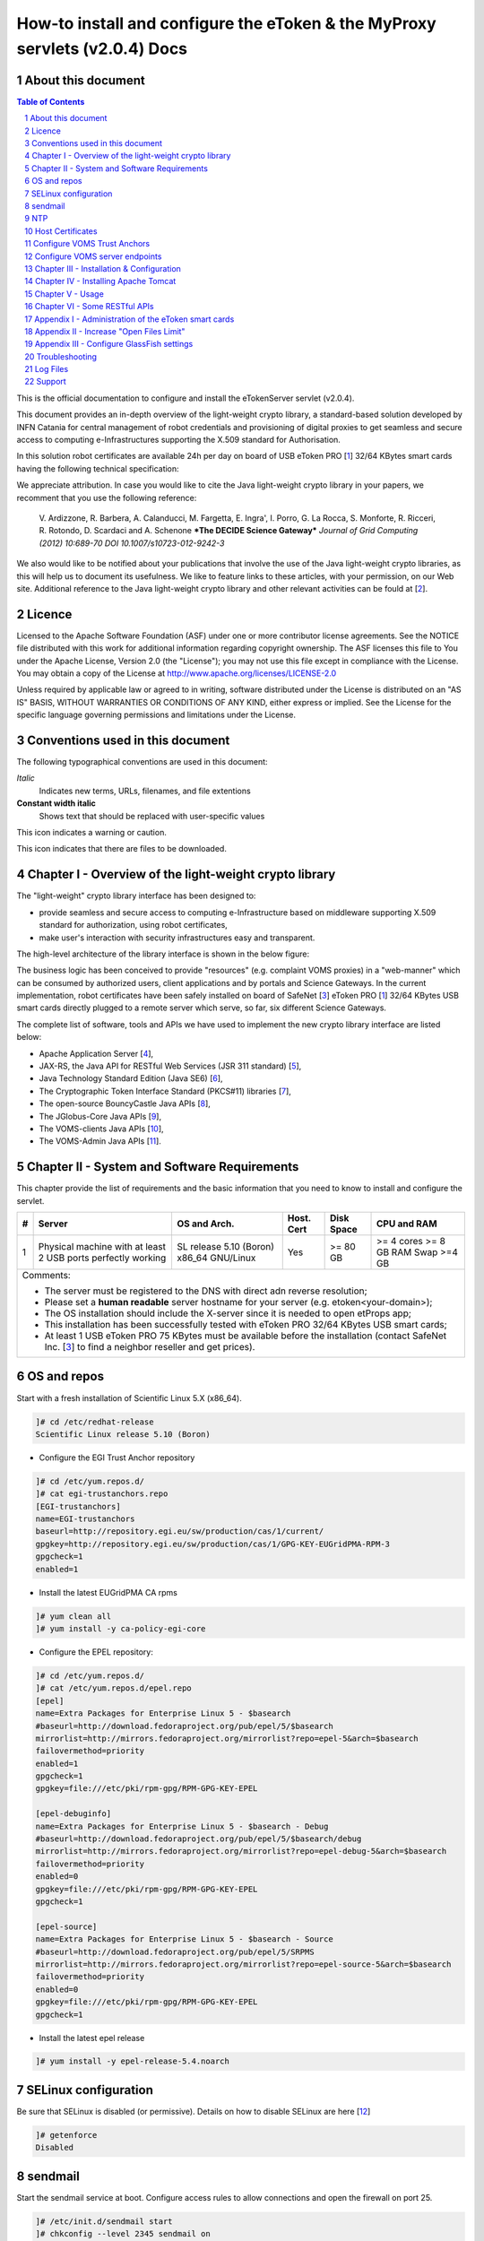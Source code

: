 ****************************************************************************
How-to install and configure the eToken & the MyProxy servlets (v2.0.4) Docs
****************************************************************************

===================
About this document
===================

.. _1: http://www.safenet-inc.it/etoken-pro.html
.. _2: http://www.catania-science-gateways.it/
.. _3: http://www.safenet-inc.it/

.. |warning| image:: images/warning.jpg
.. |download| image:: images/download.jpg
.. |alert| image:: images/alert.jpg

.. contents:: Table of Contents
.. section-numbering::

This is the official documentation to configure and install the eTokenServer servlet (v2.0.4).

This document provides an in-depth overview of the light-weight crypto library, a standard-based solution developed by INFN Catania for central management of robot credentials and provisioning of digital proxies to get seamless and secure access to computing e-Infrastructures supporting the X.509 standard for Authorisation.

In this solution robot certificates are available 24h per day on board of USB eToken PRO [1_] 32/64 KBytes smart cards having the following technical specification:

.. image:: images/eToken_specs.jpg
   :align: center

We appreciate attribution. In case you would like to cite the Java light-weight crypto library in your papers, we recomment that you use the following reference:

        V. Ardizzone, R. Barbera, A. Calanducci, M. Fargetta, E. Ingra', I. Porro, 
        G. La Rocca, S. Monforte, R. Ricceri, R. Rotondo, D. Scardaci and A. Schenone
        ***The DECIDE Science Gateway***
        *Journal of Grid Computing (2012) 10:689-70 DOI 10.1007/s10723-012-9242-3*

We also would like to be notified about your publications that involve the use of the Java light-weight crypto libraries, as this will help us to document its usefulness. We like to feature links to these articles, with your permission, on our Web site.
Additional reference to the Java light-weight crypto library and other relevant activities can be fould at [2_].

============
Licence
============
Licensed to the Apache Software Foundation (ASF) under one or more contributor license agreements.  See the NOTICE file distributed with this work for additional information regarding copyright ownership.
The ASF licenses this file to You under the Apache License, Version 2.0 (the "License"); you may not use this file except in compliance with the License.  You may obtain a copy of the License at http://www.apache.org/licenses/LICENSE-2.0

Unless required by applicable law or agreed to in writing, software distributed under the License is distributed on an "AS IS" BASIS, WITHOUT WARRANTIES OR CONDITIONS OF ANY KIND, either express or implied.
See the License for the specific language governing permissions and limitations under the License.

============
Conventions used in this document
============
The following typographical conventions are used in this document:

*Italic*
        Indicates new terms, URLs, filenames, and file extentions

**Constant width italic**
        Shows text that should be replaced with user-specific values

|warning| This icon indicates a warning or caution.

|download| This icon indicates that there are files to be downloaded.

============
Chapter I - Overview of the light-weight crypto library
============
The "light-weight" crypto library interface has been designed to:

- provide seamless and secure access to computing e-Infrastructure based on middleware supporting X.509 standard for authorization, using robot certificates,

- make user's interaction with security infrastructures easy and transparent.

The high-level architecture of the library interface is shown in the below figure:

.. image:: images/architecture.jpg
      :align: center

The business logic has been conceived to provide "resources" (e.g. complaint VOMS proxies) in a "web-manner" which can be consumed by authorized users, client applications and by portals and Science Gateways. In the current implementation, robot certificates have been safely installed on board of SafeNet [3_] eToken PRO [1_] 32/64 KBytes USB smart cards directly plugged to a remote server which serve, so far, six different Science Gateways.

.. _4: http://tomcat.apache.org/
.. _5: https://jax-rs-spec.java.net/
.. _6: http://www.oracle.com/technetwork/articles/javaee/index-jsp-136246.html
.. _7: http://docs.oracle.com/javase/7/docs/technotes/guides/security/p11guide.html
.. _8: https://www.bouncycastle.org/
.. _9: https://github.com/jglobus/JGlobus
.. _10: https://github.com/italiangrid/voms-clients
.. _11: https://github.com/italiangrid/voms-admin-server/tree/master/voms-admin-api

The complete list of software, tools and APIs we have used to implement the new crypto library interface are listed below:

- Apache Application Server [4_],

- JAX-RS, the Java API for RESTful Web Services (JSR 311 standard) [5_], 

- Java Technology Standard Edition (Java SE6) [6_],

- The Cryptographic Token Interface Standard (PKCS#11) libraries [7_],

- The open-source BouncyCastle Java APIs [8_],

- The JGlobus-Core Java APIs [9_],

- The VOMS-clients Java APIs [10_],

- The VOMS-Admin Java APIs [11_].

============
Chapter II - System and Software Requirements
============
This chapter provide the list of requirements and the basic information that you need to know to install and configure the servlet.

+---+-----------------------+-------------------------+--------------+------------+--------------+
| # |        Server         |       OS and Arch.      |  Host. Cert  | Disk Space | CPU and RAM  |
+===+=======================+=========================+==============+============+==============+
| 1 | Physical machine with | SL release 5.10 (Boron) |     Yes      |  >= 80 GB  |  >= 4 cores  |
|   | at least 2 USB ports  | x86_64 GNU/Linux        |              |            |  >= 8 GB RAM |
|   | perfectly working     |                         |              |            |  Swap >=4 GB |
+---+-----------------------+------------+------------+--------------+------------+--------------+
| Comments:                                                                                      |
|                                                                                                |
| - The server must be registered to the DNS with direct adn reverse resolution;                 |
|                                                                                                |
| - Please set a **human readable** server hostname for your server (e.g. etoken<your-domain>);  |
|                                                                                                |
| - The OS installation should include the X-server since it is needed to open etProps app;      |
|                                                                                                |
| - This installation has been successfully tested with eToken PRO 32/64 KBytes USB smart cards; |
|                                                                                                |
| - At least 1 USB eToken PRO 75 KBytes must be available before the installation                |
|   (contact SafeNet Inc. [3_] to find a neighbor reseller and get prices).                      |
+------------------------------------------------------------------------------------------------+

===================
OS and repos
===================
Start with a fresh installation of Scientific Linux 5.X (x86_64).

.. code:: bash

  ]# cd /etc/redhat-release
  Scientific Linux release 5.10 (Boron)

- Configure the EGI Trust Anchor repository

.. code:: bash

  ]# cd /etc/yum.repos.d/
  ]# cat egi-trustanchors.repo
  [EGI-trustanchors]
  name=EGI-trustanchors
  baseurl=http://repository.egi.eu/sw/production/cas/1/current/
  gpgkey=http://repository.egi.eu/sw/production/cas/1/GPG-KEY-EUGridPMA-RPM-3
  gpgcheck=1
  enabled=1

- Install the latest EUGridPMA CA rpms

.. code:: bash

  ]# yum clean all
  ]# yum install -y ca-policy-egi-core

- Configure the EPEL repository:

.. code:: bash

  ]# cd /etc/yum.repos.d/
  ]# cat /etc/yum.repos.d/epel.repo 
  [epel]
  name=Extra Packages for Enterprise Linux 5 - $basearch
  #baseurl=http://download.fedoraproject.org/pub/epel/5/$basearch
  mirrorlist=http://mirrors.fedoraproject.org/mirrorlist?repo=epel-5&arch=$basearch
  failovermethod=priority
  enabled=1
  gpgcheck=1
  gpgkey=file:///etc/pki/rpm-gpg/RPM-GPG-KEY-EPEL

  [epel-debuginfo]
  name=Extra Packages for Enterprise Linux 5 - $basearch - Debug
  #baseurl=http://download.fedoraproject.org/pub/epel/5/$basearch/debug
  mirrorlist=http://mirrors.fedoraproject.org/mirrorlist?repo=epel-debug-5&arch=$basearch
  failovermethod=priority
  enabled=0
  gpgkey=file:///etc/pki/rpm-gpg/RPM-GPG-KEY-EPEL
  gpgcheck=1

  [epel-source]
  name=Extra Packages for Enterprise Linux 5 - $basearch - Source
  #baseurl=http://download.fedoraproject.org/pub/epel/5/SRPMS
  mirrorlist=http://mirrors.fedoraproject.org/mirrorlist?repo=epel-source-5&arch=$basearch
  failovermethod=priority
  enabled=0
  gpgkey=file:///etc/pki/rpm-gpg/RPM-GPG-KEY-EPEL
  gpgcheck=1

- Install the latest epel release

.. code:: bash

  ]# yum install -y epel-release-5.4.noarch

===================
SELinux configuration
===================

.. _12: fedoraproject.org/wiki/SELinux/setenforce

Be sure that SELinux is disabled (or permissive). Details on how to disable SELinux are here [12_]

.. code:: bash

   ]# getenforce
   Disabled

===================
sendmail
===================

Start the sendmail service at boot. 
Configure access rules to allow connections and open the firewall on port 25.

.. code:: bash

   ]# /etc/init.d/sendmail start
   ]# chkconfig --level 2345 sendmail on

   ]# cat /etc/hosts.allow
   sendmail: localhost

   ]# cat /etc/sysconfig/iptables
   [..]
   -A RH-Firewall-1-INPUT -p tcp -m tcp --dport 25 -s 127.0.0.1 -j ACCEPT

===================
NTP
===================
Use NTP to synchronize the time of the server 

.. code:: bash

   ]# ntpdate ntp-1.infn.it
   ]# /etc/init.d/ntpd start
   ]# chkconfig --level 2345 ntpd on

===================
Host Certificates
===================

.. _13: http://www.eugridpma.org/members/worldmap/
.. _14: https://comodosslstore.com/

Navigate the interactive map and search for your closest Certification Authorities [13_] or, alternatively, buy a multi-domain COMODO [14_] SSL certificate.

Public and Private keys of the host certificate have to be copied in /etc/grid-security/

.. code:: bash

   ]# ll /etc/grid-security/host*
   -rw-r--r--  1 root root 1627 Mar 10 14:55 /etc/grid-security/hostcert.pem
   -rw-------  1 root root 1680 Mar 10 14:55 /etc/grid-security/hostkey.pem

===================
Configure VOMS Trust Anchors
===================
The VOMS-clients APIs need local configuration to validate the signature on Attribute Certificates issued by trusted VOMS servers.

The VOMS clients and APIs look for trust information in the */etc/grid-security/vomsdir* directory.

The *vomsdir* directory contains a directory for each trusted VO. Inside each VO two types of files can be found:

- An *LSC*  file contains a description of the certificate chain of the certificate used by a VOMS server to sign VOMS attributes.

- An *X509* certificates used by the VOMS server to sign attributes.

These files are commonly named using the following pattern:

.. code:: bash

   <hostname.lsc>
   <hostname.pem>

where *hostname* is the host where the VOMS server is running.

When both *.lsc* and *.pem* files are present for a given VO, the *.lsc* file takes precedence. 
The *.lsc* file contains a list of X.509 subject strings, one on each line, encoded in OpenSSL slash-separate syntax, describing the certificate chain (up and including the CA that issued the certificate). For instance, the *voms.cnaf.infn.it* VOMS server has the following *.lsc* file:

.. code:: bash
  
  /C=IT/O=INFN/OU=Host/L=CNAF/CN=voms.cnaf.infn.it
  /C=IT/O=INFN/CN=INFN CA

.. |warning| image:: images/warning.jpg
.. |download| image:: images/download.jpg

.. _15: others/vomsdir.tar.gz

|warning| Install in */etc/grid-security/vomsdir/* directory the *.lsc* for each trusted VO that you want to support.

|download| An example of */etc/grid-security/vomsdir/* directory can be downloaded from here [15_].

===================
Configure VOMS server endpoints
===================
The list of known VOMS server is maintained in *vomses* files. A vomses file is a simple text file which contains one or more lines formatted as follows:

.. code:: bash

        "vo_name"       "hostname"      "port"  "dn"    "aliases"

Where:

- *vo_name* is the name of the VO served by the VOMS server, 

- *hostname* is the hostname where the VOMS server is running, 

- *port* is the port where the VOMS server is listening for incoming requests,

- *dn* is the subject of certificate of the VOMS server, and the

- *aliases* is an alias that can be used for this VOMS server (this is typically identical to the *vo_name*).

System wide VOMSES configuration is maintained in the */etc/vomses* file or directory. If the */etc/vomses/* is a directory, all the files contained in such directory are parsed looking fro VOMS contact information.


.. _16: others/vomses.tar.gz

|warning| Install in the */etc/vomses* the contact information for each trust VO you want to support!

|download| An example of VOMS contact information can be downloaded from [16_]

===================
Chapter III - Installation & Configuration
===================
This chapter introduces the manual installation of the SafeNet eToken PKI client library on a Linux system, the software that enables eToken USB operations and the implementation of eToken PKI-based solutions. 

The software also includes all the necessary files and drivers to support the eToken management. 
During the installation, the needed libraries and drivers will be installed in */usr/local/bin*, */usr/local/lib* and */usr/local/etc*.

|warning| Before to start, please check if pcsc- packages are already installed on your server. 

.. code:: bash

   ]# rpm -e pcsc-lite-1.4.4-4.el5_5 \
             pcsc-lite-libs-1.4.4-4.el5_5 \
             pcsc-lite-doc-1.4.4-4.el5_5 \
             pcsc-lite-devel-1.4.4-4.el5_5 \ 
             ccid-1.3.8-2.el5.i386 \
             ifd-egate-0.05-17.el5.i386 \
             coolkey-1.1.0-16.1.el5.i386 \
             esc-1.1.0-14.el5_9.1.i386

|download| Download the correct software packages:

.. _17: http://dag.wieers.com/rpm/packages/pcsc-lite/pcsc-lite-1.3.3-1.el4.rf.i386.rpm
.. _18: http://dag.wieers.com/rpm/packages/pcsc-lite/pcsc-lite-libs-1.3.3-1.el4.rf.i386.rpm
.. _19: http://dag.wieers.com/rpm/packages/pcsc-lite-ccid/pcsc-lite-ccid-1.2.0-1.el4.rf.i386.rpm

- pcsc-lite-1.3.3-1.el4.rf.i386.rpm [17_] 

- pcsc-lite-libs-1.3.3-1.el4.rf.i386.rpm [18_]

- pcsc-lite-ccid-1.2.0-1.el4.rf.i386.rpm [19_]

.. code:: bash

   ]# rpm -ivh pcsc-lite-1.3.3-1.el4.rf.i386.rpm \
               pcsc-lite-ccid-1.2.0-1.el4.rf.i386.rpm \ 
               pcsc-lite-libs-1.3.3-1.el4.rf.i386.rpm

Preparing...            ########################################### [100%]
1:pcsc-lite-libs        ########################################### [ 33%] 
2:pcsc-lite-ccid        ########################################### [ 67%] 
3:pcsc-lite             ########################################### [100%]

Before installing the eToken PKI Client, please check if the PC/SC-Lite pcscd daemon is running:

.. code:: bash

   ]# /etc/init.d/pcscd start

In /var/log/messages you should have the message:

.. code:: bash

   [..]
   Feb 2 09:02:15 giular pcscd: pcscdaemon.c:532:at_exit() cleaning /var/run
   Feb 2 09:02:44 giular pcscd: pcscdaemon.c:533:main() pcsc-lite 1.3.3 daemon ready.
   Feb 2 09:02:44 giular pcscd: hotplug_libusb.c:394:HPEstablishUSBNotifications() Driver ifd-ccid.bundle does not support IFD_GENERATE_HOTPLUG

|warning| Contact the SafeNet Inc. and install the latest eToken PKI Client (ver. 4.55-34) software on your system.

.. code:: bash

   ]$ rpm -ivh pkiclient-full-4.55-34.i386.rpm

   Preparing...             ########################################### [100%] 
   Stopping PC/SC smart card daemon (pcscd): [ OK ]
           1:pkiclient-full ########################################### [100%] 
   Checking installation of pcsc from source... None.
   Starting PC/SC smart card daemon (pcscd): [ OK ] 
   Adding eToken security provider...Done.
   PKIClient installation completed. 

.. _20: others/Mkproxy-rhel4.tar.gz
.. _21: others/eTokens-2.0.5.tar.gz

|download| Download the appropriate libraries [20_] for your system and save it as *Mkproxy-rhel4.tar.gz*. 
The archive contains all the requires libraries for RHEL4 and RHEL5.

.. code:: bash

   ]# tar zxf Mkproxy-rhel4.tar.gz
   ]# chown -R root.root etoken-pro/ 
   ]# tree etoken-pro/
   etoken-pro/ 
   |-- bin
   | |-- cardos-info 
   | |-- mkproxy
   | |-- openssl
   | `-- pkcs11-tool 
   |-- etc
   | |-- hotplug.d 
   | | `-- usb
   | |  `-- etoken.hotplug 
   | |-- init.d
   | | |-- etokend 
   | | `-- etsrvd 
   | |-- openssl.cnf
   | |-- reader.conf.d
   | | `-- etoken.conf 
   | `-- udev
   |    `-- rules.d
   |    `-- 20-etoken.rules 
   `-- lib
        |-- engine_pkcs11.so
        |-- libcrypto.so.0.9.8
        `-- libssl.so.0.9.8

Untar the archive and copy the files to their respective locations.

- Copy binary files

.. code:: bash

   ]# cp -rp etoken-pro/bin/cardos-info /usr/local/bin/
   ]# cp -rp etoken-pro/bin/mkproxy /usr/local/bin/
   ]# cp -rp etoken-pro/bin/pkcs11-tool /usr/local/bin/
   ]# cp -rp etoken-pro/bin/openssl /usr/local/bin/
 
- Copy libraries

.. code:: bash
   
   ]# cp -rp etoken-pro/lib/engine_pkcs11.so /usr/local/lib
   ]# cp -rp etoken-pro/lib/libssl.so.0.9.8 /usr/local/lib
   ]# cp -rp etoken-pro/lib/libcrypto.so.0.9.8 /usr/local/lib

- Copy configuration files

.. code:: bash

   ]# cp -rp etoken-pro/etc/openssl.cnf /usr/local/etc

- Set the PKCS11_MOD environment variable

Edit the */usr/local/bin/mkproxy* script and change the PKCS11_MOD variable settings:

.. code:: bash

   export PKCS11_MOD="/usr/lib/libeTPkcs11.so"

- Create symbolic links

.. code:: bash

   ]# cd /usr/lib/
   ]# ln -s /usr/lib/libpcsclite.so.1.0.0 libpcsclite.so 
   ]# ln -s /usr/lib/libpcsclite.so.1.0.0 libpcsclite.so.

   ]# ll libpcsclite.so*
      lrwxrwxrwx 1 root root 29 Feb 17 09:47 libpcsclite.so -> /usr/lib/libpcsclite.so.1.0.0 
      lrwxrwxrwx 1 root root 29 Feb 17 09:52 libpcsclite.so.0 -> /usr/lib/libpcsclite.so.1.0.0 
      lrwxrwxrwx 1 root root 20 Feb 17 09:04 libpcsclite.so.1 -> libpcsclite.so.1.0.0
      -rwxr-xr-x 1 root root 92047 Jan 26 2007 libpcsclite.so.1.0.0

To administer the USB eToken PRO 64KB and add a new robot certificate, please refer to the Appendix I.

- Testing

.. code:: bash

   ]# export LD_LIBRARY_PATH=$LD_LIBRARY_PATH:/usr/local/lib
   ]# pkcs11-tool -L --module=/usr/lib/libeTPkcs11.so
        
   Available slots:
   **Slot 0** AKS ifdh 00 00
        token label: **eToken**
        token manuf: Aladdin Ltd. 
        token model: eToken
        token flags: rng, login required, PIN initialized, token initialized, other flags=0x200
        serial num : 001c3401
   **Slot 1** AKS ifdh 01 00
        token label: **eToken1** 
        token manuf: Aladdin Ltd. token model: eToken
        token flags: rng, login required, PIN initialized, token initialized, other flags=0x200
        serial num : 001c0c05 
   [..]

The current version of PKI_Client supports up to **16** different slots! Each slot can host a USB eToken PRO smart card.

- Generating a standard proxy certificate

.. code:: bash

   ]# mkproxy
   Starting Aladdin eToken PRO proxy generation 
   Found X.509 certificate on eToken:
     label: (eTCAPI) MrBayes's GILDA ID 
     id: 39453945373335312d333545442d343031612d384637302d3238463636393036363042303a30 
   Your identity: /C=IT/O=GILDA/OU=Robots/L=INFN Catania/CN=MrBayes
   Generating a 512 bit RSA private key 
   .++++++++++++
   ..++++++++++++
   writing new private key to 'proxykey.FM6588'
   -----
   engine "pkcs11" set. Signature ok
   subject=/C=IT/O=GILDA/OU=Robots/L=INFN Catania/CN=MrBayes/CN=proxy Getting CA Private Key
   PKCS#11 token PIN: ******* 
   Your proxy is valid until: Wed Jan 16 01:22:01 CET 2012 

===================
Chapter IV - Installing Apache Tomcat
===================

- Install the following packages:

.. code:: bash

   ]# yum install -y jdk.i586
   ]# yum install -y java-1.6.0-sun-compat.i586

- Download and extract the eTokens-2.0.5 directory with all the needed configuration files in the root's home directory.

|download| Download an example of configuration files for the eToken from here [21_] and save it as **eTokens-2.0.5.tar.gz**.

.. code:: bash

   ]# tar zxf eTokens-2.0.5.tar.gz
   ]# tree -L 2 eTokens-2.0.5 
   eTokens-2.0.5
   |-- config
   | |-- eToken.cfg
     |-- eToken1.cfg 
     |-- ..

The **config** directory MUST contain a configuration file for each USB eToken PRO 32/64KB smart card plugged into the server.

.. code:: bash

   ]# cat eTokens-2.0.5/config/eToken.cfg
   name = **eToken** *Insert here an unique name for the new etoken* 
   library = /usr/lib/libeTPkcs11.so
   description = **Aladdin eToken PRO 64K 4.2B** 
   slot = **0** *Insert here an unique slot id for the new token*

   attributes(*,CKO_PRIVATE_KEY,*) = { CKA_SIGN = true }
   attributes(*,CKO_PRIVATE_KEY,CKK_DH) = { CKA_SIGN = null }
   attributes(*,CKO_PRIVATE_KEY,CKK_RSA) = { CKA_DECRYPT = true }

|warning| If you are using USB eToken PRO 32KB, please change the description as follows:

.. code:: bash

   description = **Aladdin eToken PRO 32K 4.2B**

- Creating a Java Keystore from scratch containing a self-signed certificate

Make a temporary copy of *hostcert.pem* and *hostkey.pem* files

.. code:: bash

   ]# cp /etc/grid-security/hostcert.pem /root 
   ]# cp /etc/grid-security/hostkey.pem /root

Convert both, the key and the certificate into DER format using openssl command:

.. code:: bash

   ]# openssl pkcs8 -topk8 -nocrypt \
                    -in hostkey.pem -inform PEM \
                    -out key.der -outform DER

   ]# openssl x509 -in hostcert.pem \
                   -inform PEM \
                   -out cert.der \
                   -outform DER

- Import private and certificate into the Java Keystore

.. _22: others/ImportKey.java
.. _23: others/lib.tar.gz

|download| Download the following Java source code [22_] and save it as ImportKey.java

Edit the ImportKey.java file containing the following settings for the Java JKS

.. code:: java

        // Change this if you want another password by default 
        String keypass = "**changeit**"; <== Change it!

        // Change this if you want another alias by default 
        String defaultalias = "**giular.trigrid.it**"; <== Change it!

        If (keystorename == null)
                Keystorename = System.getProperty("user.home") 
                + System.getProperty("file.separator") 
                + "**eTokenServerSSL**"; // <== Change it!

|alert| Please change "*giular.trigrid.it*" with the host of the server you want to configure.

- Compile and execute the Java file:

.. code:: bash

   ]# javac ImportKey.java
   ]# java ImportKey key.der cert.der
   Using keystore-file : /root/eTokenServerSSL One certificate, no chain.
   Key and certificate stored.
   Alias: giular.trigrid.it Password: changeit

Now we have a JKS containig:

- the key and the certificate stored in the **eTokenServerSSL** file,

- using **giular.trigrid.it** as alias and 

- **changeit** as password.

Move the JKS to the Apache-Tomcat root directory

.. code:: bash

   ]# mv /root/eTokenServerSSL apache-tomcat-7.0.34/eTokenServerSSL

- SSL Configuration

Add the new SSL connector on port 8443 in the server.xml file

.. code:: bash

   ]# cat apache-tomcat-7.0.34/conf/server.xml
   [..]

   <Connector port="8082" protocol="HTTP/1.1" connectionTimeout="20000" redirectoPrt="8443">
   <Connector port="8443" protocol="org.apache.coyote.http11.Http11NioProtocol"
                          SSLEnabled="true"
                          maxThreads="150" scheme="https" secure="true" 
                          clientAuth="false" sslProtocol="TLS"
                          useSendfile="false" 
                          keystoreFile="/root/apache-tomcat-7.0.34/eTokenServerSSL" 
                          keyAlias="giular.trigrid.it" keystorePass="changeit"/>
   [..]

Edit the /etc/sysconfig/iptables file in order to accept incoming connections on ports 8082 and 8443.

- How to start, stop and check the Apache Tomcat server

i) Start and check the application server as follows:

.. code:: bash

   ]# cd /root/apache-tomcat-7.0.34/ 
   ]# ./bin/startup.sh
   Using CATALINA_BASE: /root/apache-tomcat-7.0.34 
   Using CATALINA_HOME: /root/apache-tomcat-7.0.34 
   Using CATALINA_TMPDIR: /root/apache-tomcat-7.0.34/temp 
   Using JRE_HOME: /usr
   Using CLASSPATH: /root/apache-tomcat-7.0.34/bin/bootstrap.jar:/root/apache-tomcat-7.0.34/bin/tomcat-juli.jar

ii) Stop the application server as follows:

.. code:: bash

   ]# ./bin/shutdown
   Using CATALINA_BASE: /root/apache-tomcat-7.0.34 
   Using CATALINA_HOME: /root/apache-tomcat-7.0.34 
   Using CATALINA_TMPDIR: /root/apache-tomcat-7.0.34/temp 
   Using JRE_HOME: /usr
   Using CLASSPATH: /root/apache-tomcat-7.0.34/bin/bootstrap.jar:/root/apache-tomcat-7.0.34/bin/tomcat-juli.jar 

- Install external libraries

|download| Download and save the external libraries [23_] as lib.tar.gz

.. code:: bash

   ]# tar zxf lib.tar.gz
   ]# cp ./lib/*.jar /root/apache-tomcat-7.0.34/lib 

- Deploy the WAR files

.. code:: bash

   ]# cd /root/apache-tomcat-7.0.34/

   Create the following **eToken.properties** configuration file with the following settings:

.. code:: bash

   # **VOMS Settings**
   # Standard location of configuration files 
   VOMSES_PATH=/etc/vomses 
   VOMS_PATH=/etc/grid-security/vomsdir
   X509_CERT_DIR=/etc/grid-security/certificates 
   # Default VOMS proxy lifetime (default 12h) 
   VOMS_LIFETIME=24

   # **Token Settings**
   ETOKEN_SERVER=giular.trigrid.it            # <== Change here 
   ETOKEN_PORT=8082 
   ETOKEN_CONFIG_PATH=/root/eTokens-2.0.5/config 
   PIN=******                                 # <== Add PIN here

   # **Proxy Settings**
   # Default proxy lifetime (default 12h) PROXY_LIFETIME=24
   # Number of bits in key {512|1024|2048|4096}
   PROXY_KEYBIT=1024

   # **Administrative Settings** 
   SMTP_HOST=smtp.gmail.com                   # <== Change here
   SENDER_EMAIL=credentials-admin@ct.infn.it  # <== Change here
   DEFAULT_EMAIL=credentials-admin@ct.infn.it # <== Change here
   EXPIRATION=7

   Create the following **Myproxy.properties** configuration file with the following settings:

.. code:: bash

  # **MyProxy Settings** 
  MYPROXY_SERVER=myproxy.cnaf.infn.it           # <== Change here 
  MYPROXY_PORT=7512
  # Default MyProxy proxy lifetime (default 1 week)
  MYPROXY_LIFETIME=604800
  # Default temp long-term proxy path
  MYPROXY_PATH=/root/apache-tomcat-7.0.53/temp  # <== Change here

.. _24: others/eTokenServer.war
.. _25: others/MyProxyServer.war

|download| Download the servlet for the eTokenServer [24_] and save it as eTokenServer.war

|download| Download the servlet for the MyProxyServer [25_] and save it as MyProxyServer.war

.. code:: bash

   ]# cp eTokenServer.war webapps/
   ]# cp MyProxyServer.war webapps/ 
   ]# ./bin/catalina.sh stop && sleep 5

   ]# cp -f eToken.properties webapps/eTokenServer/WEB-INF/classes/infn/eToken/
   ]# cp -f MyProxy.properties webapps/MyProxyServer/WEB-INF/classes/infn/MyProxy/
   
   ]# ./bin/catalina.sh start 
   ]# tail -f logs/eToken.out 
   ]# tail -f logs/MyProxy.out 

- Configure tomcat to start-up on boot

Create the following script:

.. code:: bash
 
   ]# cat /etc/init.d/tomcat
   #!/bin/bash
   # chkconfig: 2345 91 91
   # description: Start up the Tomcat servlet engine. 

   . /etc/init.d/functions
   RETVAL=$?
   CATALINA_HOME="/root/apache-tomcat-7.0.34"

   case "$1" in
        start)
                if [ -f $CATALINA_HOME/bin/startup.sh ];
                then
                        echo $"Starting Tomcat"
                        /bin/su root $CATALINA_HOME/bin/startup.sh
                fi
                ;; 
        stop)
                if [ -f $CATALINA_HOME/bin/shutdown.sh ];
                then
                        echo $"Stopping Tomcat"
                        /bin/su root $CATALINA_HOME/bin/shutdown.sh
                fi
                ;; 
        \*)
                echo $"Usage: $0 {start|stop}"
                exit 1 
                ;;
        esac
        exit $RETVAL

    ]# chmod a+x tomcat
  
- Update the run level for the tomcat service

.. code:: bash

   ]# chkconfig --level 2345 --add tomcat
   ]# chkconfig --list tomcat
   tomcat 0:off 1:off 2:on 3:on 4:on 5:on 6:off

============
Chapter V - Usage
============

In this chapter is show the administrator (only restricted access) web interface to interact with the RESTful "ligth-weight" crypto library which is configured for:

(i) browsing the digital certificates available on the different smart cards;

(ii) generating VOMS-proxy for a given X.509 digital certificate.

- Accessing the RESTFul crypto library via WEB

.. _26: https://<etoken_server>:8443/eTokenServer

The root resource of the library is deployed at the following URL [26_] as shown in the figure below:

.. image:: images/accordion_1.jpg
   :align: center

The creation of a request to access the generic USB smat card and generates a proxy certificate is performed in few steps.

- First and foremost we have to select a valid digital certificate from the list of available certificates (first accordion). 

- Afterwards, depending by the selected certificate, it will be possible to select a list of FQANs attributes which will be taken into account during the proxy creation process.

.. image:: images/accordion_2.jpg
      :align: center

- If necessary FQANs order can be changed in step 3:

.. image:: images/accordion_3.jpg
      :align: center

- Before to complete, some additional options can be specified in the 4th. step to customize the proxy requestID:

.. image:: images/accordion_4.jpg
      :align: center

- At the end, the complete requestID is available in step 5:

.. image:: images/accordion_5.jpg
      :align: center

============
Chapter VI - Some RESTful APIs
============
REST is an architectural style which defines a set of constraints that, when applied to the architecture of a distributed system, induces desiderable properties like lookse coupling and horizontal scalability.
RESTful web services are the result of applying these constraints to services that utilize web standards such as URIs, HTTP, XML, and JSON. Such services become part of the fabric of the web and can take advantage of years of web engineering to satisfy their clients' needs. The Java API for RESTful web services (JAX-RS) is a new API that aims to make development of RESTful web services in Java simple and intuitive.

In this chapter will be presented some examples of RESTful APIs used to request proxies certificates, list available robot certificates in the server-side and register long-term proxies on the MyProxy server.

1.) Create RFC 3820 complaint proxy (simple use case):

https://<etoken_server>:8443/eTokenServer/eToken/332576f78a4fe70a52048043e90cd11f?voms=fedcloud.egi.eu:/fedcloud.egi.eu&proxy-renewal=true&disable-voms-proxy=false&rfc-proxy=true&cn-label=Empty

2.) Create RFC 3820 complaint proxy (with some additional info to account real users):

https://<etoken_server>:8443/eTokenServer/eToken/332576f78a4fe70a52048043e90cd11f?voms=fedcloud.egi.eu:/fedcloud.egi.eu&proxy-renewal=true&disable-voms-proxy=false&rfc-proxy=true&cn-label=LAROCCA

3.) Create full-legacy Globus proxy (old fashioned proxy):

https://<etoken_server>:8443/eTokenServer/eToken/43ddf806454eb55ea32f729c33cc1f07?voms=eumed:/eumed&proxy-renewal=true&disable-voms-proxy=false&rfc-proxy=false&cn-label=Empty

4.) Create full-legacy proxy (with more FQANs):

https://<etoken_server>:8443/eTokenServer/eToken/b970fe11cf219e9c6644da0bc4845010?voms=vo.eu-decide.eu:/vo.eu-decide.eu/Role=Neurologist+vo.eu-decide.eu:/vo.eu-decide.eu&proxy-renewal=true&disable-voms-proxy=false&rfc-proxy=false&cn-label=Empty

5.) Create plain proxy (without VOMS ACs):

https://<etoken_server>:8443/eTokenServer/eToken/332576f78a4fe70a52048043e90cd11f?voms=gridit:/gridit&proxy-renewal=true&disable-voms-proxy=true&rfc-proxy=false&cn-label=Empty

6.) Get the list of avilable robot certificates in the server (in JSON format):

https://<etoken_server>:8443/eTokenServer/eToken?format=json

7.) Get the MyProxy settings used by the eToken server (in JSON format):

https://<etoken_server>:8443/MyProxyServer/proxy?format=json

8.) Register long-term proxy on the MyProxy server (only for expert user):

https://<etoken_server>:8443/MyProxyServer/proxy/x509up_6380887419908824.long

============
Appendix I - Administration of the eToken smart cards
============
This appendix provides a brief explaination of the eToken Properties (*etProps*) and the various configuration options available to the user.

*eToken Properties* provides users with a configuration tool to perform basic token management such as password changes, viewing information, and viewing of certificates on the eToken.

This appendix includes the following sections:

* Initializing the eToken PRO 32/64 KBytes USB smart card;

* Importing new certificates;

* Renaming a token.

The *eToken Properties* application displays all the available tokens connected to the server as show in the below figure:

.. image:: images/eToken_1.jpg
           :align: center

In the right pane, the user may select any of the following actions which are enabled:

1.) **Rename eToken** - set a label for the given token;

2.) **Change Password** - changes the eToken user password;

3.) **Unlock eToken** - resets the user password via a challenge response mechanism (pnly enabled when an administrator password has been initialized on the eToken);

4.) **View eToken Info** - provides detailed information about the eToken;

5.) **Disconnect eToken Virtual** - disconnects the eToken Virtual with an option for deleting it.

The toolbar along the top contains these functions:

1.) **Advanced** - switches to the Advanced view;

2.) **Refresh** - refreshes the data for all connected tokens;

3.) **About** - displayes information about the product version;

4.) **Help** - launches the online help.

- **Renaming the eToken**
The token name may be personalized. To rename a token:

1.) In the left pane of the *eToken Properties* window, select the token to be renamed.

2.) Click **Rename eToken** in the right pane, and the Rename eToken dialog box is displayed as shown in the below figure:

.. image:: images/eToken_2.jpg
           :align: center

3.) **Enter** the new name in the New eToken name field.

4.) Click **OK**. The new token name is displayed in the *eToken Properties* window.

- **Initializing the eToken**
The eToken initialization option restores an eToken to irs initial state. It removes all objects stored on the eToken since manufacture, frees up memory, and resets the eToken password, allowing administrators to initialize the eToken according to specific organizational requirements or security modes.

The following data is initialized:

* eToken name;

* User password;

* Administrator password;

* Maximum number of login failures (for user and administrator passwords);

* Requirement to change the password on the first login;

* Initialization key.

To initialize the eToken:

1.) Click on **Advanced** from the toolbar to switch to the Advanced view.

2.) **Select** the eToken you want to initialize.

3.) Click **Initialize eToken** on the toolbar, or right-click the token name in the left pane and select Initialize eToken from the shortcut menu. The eToken Initialization Parameters dialog box opens.

.. image:: images/eToken_3.jpg
           :align: center

4.) Enter a name for the eToken in the eToken Name field. If no name is entered, the default name, "eToken", is applied.

5.) Select **Create User Password** to initialize the token with an eToken user password. Otherwise, the token is initialized without an eToken password, and it will not be usable for eToken applications.

6.) If **Create User Password** is selected, enter a new eToken user password in the Create User Password and Confirm fields.

7.) I nthe Set maximum number of logon failures fields, enter a vaule between 1 and 15. This counter specifies the number of times the user or administrator can attempt to log on to the eToken with an incorrect password before the eToken is locked. The default setting for the maximum number of incorrect logon attempts is 15.

8.) To configure advanced settings, click **Advanced**. The eToken Advanced Settings dialog box opens.

9.) **Check Load 2048-bit RSA key support**

|warning| All eTokens are configured with the following default password **1234567890**.

.. image:: images/eToken_4.jpg
           :align: center

- **To import a certificate**

1.) Click on **Advanced** from the toolbar to switch to thre Advanced view.

2.) **Select** the eToken where you want to upload a new certificate.

3.) Click **Import Certificate** on the toolbar, or right-click the token name in the left pane and select **Import Certificate** from the shortcut menu. The Import Certificate dialog box opens.

.. image:: images/eToken_5.jpg
           :align: center

4.) Select whether the certificate to import is on your personal computer store on the computer, or on a file. 
If you select the personal certificate store, a list of available certificates is displayed. Only certificates that can be imported on to the eToken are listed. These are:

- Certificates with a private key already on the eToken;

- Certificates that may be imported from the computer together with its private key.

5.) If you select Import a certificate from a file, the Choose a certificate dialog box opens.

6.) Select the certificate to import and click **Open**.

7.) If the certificate requires a password, a Password dialog box opens.

8.) Enter the certificate password. A dialog box opens asking if you want to store the CA certificate on the eToken.

9.) Select **No**. The only certificate is imported and a confirmation message is shown.

============
Appendix II - Increase "Open Files Limit"
============

|alert| If you are getting the error *"Too many open files (24)"* then your application is hitting max open file limit allowed by Linux.

Check limits of the running process:

* Find the process-ID (PID):

.. code:: bash

        ]# ps aux | grep -i process-name

* Suppose XXX is the PID, then run the command to check limits:

.. code:: bash

        ]# cat /proc/XXX/limits

To increase the limit you have to:

(i) Append the following settings to set the user-limit

.. code:: bash

        ]# cat /etc/security/limits.conf

        *          hard    nofile  50000
        *          soft    nofile  50000
        root       hard    nofile  50000
        root       soft    nofile  50000

Once you have saved the file, you have to logout and login again.

(ii) Set the higher than user-limit set above. 

.. code:: bash

        ]# cat /etc/sysctl.conf

        fs.file-max = 2097152

Run the command

.. code:: bash

        ]# sysctl -p

(iii) Verify the new limits. Use the following command to see max limit of the file descriptors:

.. code:: bash

        ]# cat /proc/sys/fs/file-max

============
Appendix III - Configure GlassFish settings
============

To set JVM settings, please add the following GLASSFISH_OPTS settings in *catalian.sh*

.. code:: bash

   CATALINA_OPTS="$CATALINA_OPTS -Xmx2336m -Xms2336m \
                  -XX:NewSize=467215m -XX:MaxNewSize=467215m \
                  -XX:PermSize=467215m -XX:MaxPerSize=467215m \
                  -server"

============
Troubleshooting
============

* Private key in PKCS#8

  **Cannot load end entity credentials from 
  certificate file: /etc/grid-security/hostcert.pem and
          key file: /etc/grid-security/hostkey.pem**

.. code:: bash

        ]# cd /etc/grid-security/
        ]# mv hostkey.pem hostkey-pk8.pem
        ]# openssl rsa -in hostkey-pk8.pem -out hostkey.pem
        ]# chmod 400 hostkey.pem

        ]# cd <apache-tomcat>
        ]# ./bin/catalina.sh stop
        ]# ./bin/catalina.sh start

.. _27: https://lists.desy.de/sympa/arc/user-forum/2011-11/msg00052.html

For further information, please read the document [27_]

============
Log Files
============

* The log messages for the eTokenServer are stored in *<apache-tomcat>/logs/eToken.out*

* The log messages for the MyProxyServer are stored in *<apache-tomcat>/logs/MyProxy.out*

* In case of errors and debug, please check these additional log files:

.. code:: bash

        ]# <apache-tomcat>/logs/catalina.out
        ]# <apache-tomcat>/logs/localhost.<date>.log

============
Support
============
Please feel free to contact us any time if you have any questions or comments.

.. _INFN: http://www.ct.infn.it/

:Authors:

 `Roberto BARBERA <mailto:roberto.barbera@ct.infn.it>`_ - Italian National Institute of Nuclear Physics (INFN_),

 `Giuseppe LA ROCCA <mailto:giuseppe.larocca@ct.infn.it>`_ - Italian National Institute of Nuclear Physics (INFN_),

 `Salvatore MONFORTE <mailto:salvatore.monforte@ct.infn.it>`_ - Italian National Institute of Nuclear Physics (INFN_)


:Version: v2.0.4, 2015

:Date: June 8th, 2015 17:50
